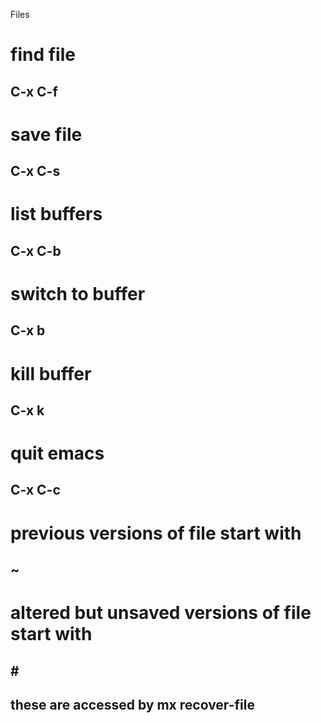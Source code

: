 Files
* find file 
** C-x C-f
* save file 
** C-x C-s
* list buffers 
** C-x C-b
* switch to buffer 
** C-x b
* kill buffer 
** C-x k
* quit emacs 
** C-x C-c
* previous versions of file start with 
** ~
* altered but unsaved versions of file start with 
** #
** these are accessed by mx recover-file
